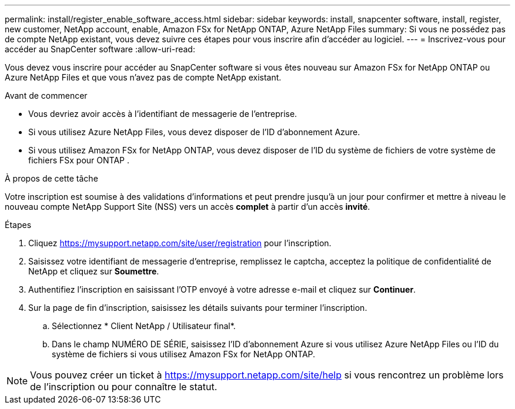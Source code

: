 ---
permalink: install/register_enable_software_access.html 
sidebar: sidebar 
keywords: install, snapcenter software, install, register, new customer, NetApp account, enable, Amazon FSx for NetApp ONTAP, Azure NetApp Files 
summary: Si vous ne possédez pas de compte NetApp existant, vous devez suivre ces étapes pour vous inscrire afin d’accéder au logiciel. 
---
= Inscrivez-vous pour accéder au SnapCenter software
:allow-uri-read: 


[role="lead"]
Vous devez vous inscrire pour accéder au SnapCenter software si vous êtes nouveau sur Amazon FSx for NetApp ONTAP ou Azure NetApp Files et que vous n’avez pas de compte NetApp existant.

.Avant de commencer
* Vous devriez avoir accès à l’identifiant de messagerie de l’entreprise.
* Si vous utilisez Azure NetApp Files, vous devez disposer de l’ID d’abonnement Azure.
* Si vous utilisez Amazon FSx for NetApp ONTAP, vous devez disposer de l'ID du système de fichiers de votre système de fichiers FSx pour ONTAP .


.À propos de cette tâche
Votre inscription est soumise à des validations d'informations et peut prendre jusqu'à un jour pour confirmer et mettre à niveau le nouveau compte NetApp Support Site (NSS) vers un accès *complet* à partir d'un accès *invité*.

.Étapes
. Cliquez https://mysupport.netapp.com/site/user/registration[] pour l'inscription.
. Saisissez votre identifiant de messagerie d'entreprise, remplissez le captcha, acceptez la politique de confidentialité de NetApp et cliquez sur *Soumettre*.
. Authentifiez l'inscription en saisissant l'OTP envoyé à votre adresse e-mail et cliquez sur *Continuer*.
. Sur la page de fin d'inscription, saisissez les détails suivants pour terminer l'inscription.
+
.. Sélectionnez * Client NetApp / Utilisateur final*.
.. Dans le champ NUMÉRO DE SÉRIE, saisissez l’ID d’abonnement Azure si vous utilisez Azure NetApp Files ou l’ID du système de fichiers si vous utilisez Amazon FSx for NetApp ONTAP.





NOTE: Vous pouvez créer un ticket à https://mysupport.netapp.com/site/help[] si vous rencontrez un problème lors de l'inscription ou pour connaître le statut.
